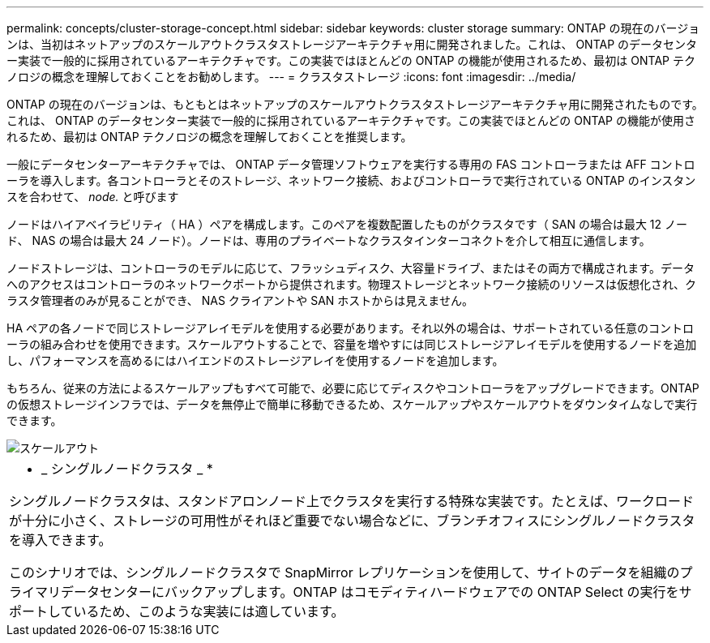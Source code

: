 ---
permalink: concepts/cluster-storage-concept.html 
sidebar: sidebar 
keywords: cluster storage 
summary: ONTAP の現在のバージョンは、当初はネットアップのスケールアウトクラスタストレージアーキテクチャ用に開発されました。これは、 ONTAP のデータセンター実装で一般的に採用されているアーキテクチャです。この実装ではほとんどの ONTAP の機能が使用されるため、最初は ONTAP テクノロジの概念を理解しておくことをお勧めします。 
---
= クラスタストレージ
:icons: font
:imagesdir: ../media/


[role="lead"]
ONTAP の現在のバージョンは、もともとはネットアップのスケールアウトクラスタストレージアーキテクチャ用に開発されたものです。これは、 ONTAP のデータセンター実装で一般的に採用されているアーキテクチャです。この実装でほとんどの ONTAP の機能が使用されるため、最初は ONTAP テクノロジの概念を理解しておくことを推奨します。

一般にデータセンターアーキテクチャでは、 ONTAP データ管理ソフトウェアを実行する専用の FAS コントローラまたは AFF コントローラを導入します。各コントローラとそのストレージ、ネットワーク接続、およびコントローラで実行されている ONTAP のインスタンスを合わせて、 _node._ と呼びます

ノードはハイアベイラビリティ（ HA ）ペアを構成します。このペアを複数配置したものがクラスタです（ SAN の場合は最大 12 ノード、 NAS の場合は最大 24 ノード）。ノードは、専用のプライベートなクラスタインターコネクトを介して相互に通信します。

ノードストレージは、コントローラのモデルに応じて、フラッシュディスク、大容量ドライブ、またはその両方で構成されます。データへのアクセスはコントローラのネットワークポートから提供されます。物理ストレージとネットワーク接続のリソースは仮想化され、クラスタ管理者のみが見ることができ、 NAS クライアントや SAN ホストからは見えません。

HA ペアの各ノードで同じストレージアレイモデルを使用する必要があります。それ以外の場合は、サポートされている任意のコントローラの組み合わせを使用できます。スケールアウトすることで、容量を増やすには同じストレージアレイモデルを使用するノードを追加し、パフォーマンスを高めるにはハイエンドのストレージアレイを使用するノードを追加します。

もちろん、従来の方法によるスケールアップもすべて可能で、必要に応じてディスクやコントローラをアップグレードできます。ONTAP の仮想ストレージインフラでは、データを無停止で簡単に移動できるため、スケールアップやスケールアウトをダウンタイムなしで実行できます。

image::../media/scale-out.gif[スケールアウト]

|===


 a| 
* _ シングルノードクラスタ _ *

シングルノードクラスタは、スタンドアロンノード上でクラスタを実行する特殊な実装です。たとえば、ワークロードが十分に小さく、ストレージの可用性がそれほど重要でない場合などに、ブランチオフィスにシングルノードクラスタを導入できます。

このシナリオでは、シングルノードクラスタで SnapMirror レプリケーションを使用して、サイトのデータを組織のプライマリデータセンターにバックアップします。ONTAP はコモディティハードウェアでの ONTAP Select の実行をサポートしているため、このような実装には適しています。

|===